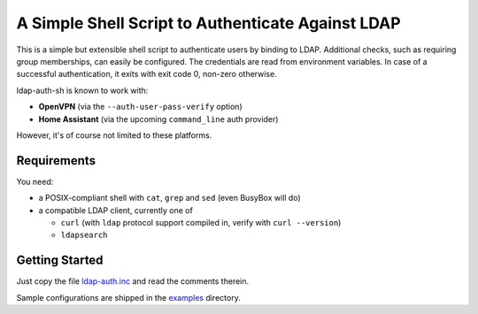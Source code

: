 A Simple Shell Script to Authenticate Against LDAP
==================================================

This is a simple but extensible shell script to authenticate users by
binding to LDAP. Additional checks, such as requiring group memberships,
can easily be configured. The credentials are read from environment
variables. In case of a successful authentication, it exits with exit
code 0, non-zero otherwise.

ldap-auth-sh is known to work with:

* **OpenVPN** (via the ``--auth-user-pass-verify`` option)
* **Home Assistant** (via the upcoming ``command_line`` auth provider)

However, it's of course not limited to these platforms.


Requirements
------------

You need:

* a POSIX-compliant shell with ``cat``, ``grep`` and ``sed`` (even
  BusyBox will do)
* a compatible LDAP client, currently one of

  * ``curl`` (with ``ldap`` protocol support compiled in, verify with
    ``curl --version``)
  * ``ldapsearch``


Getting Started
---------------

Just copy the file `ldap-auth.inc <ldap-auth.inc>`_ and read the comments
therein.

Sample configurations are shipped in the `examples <examples>`_ directory.
